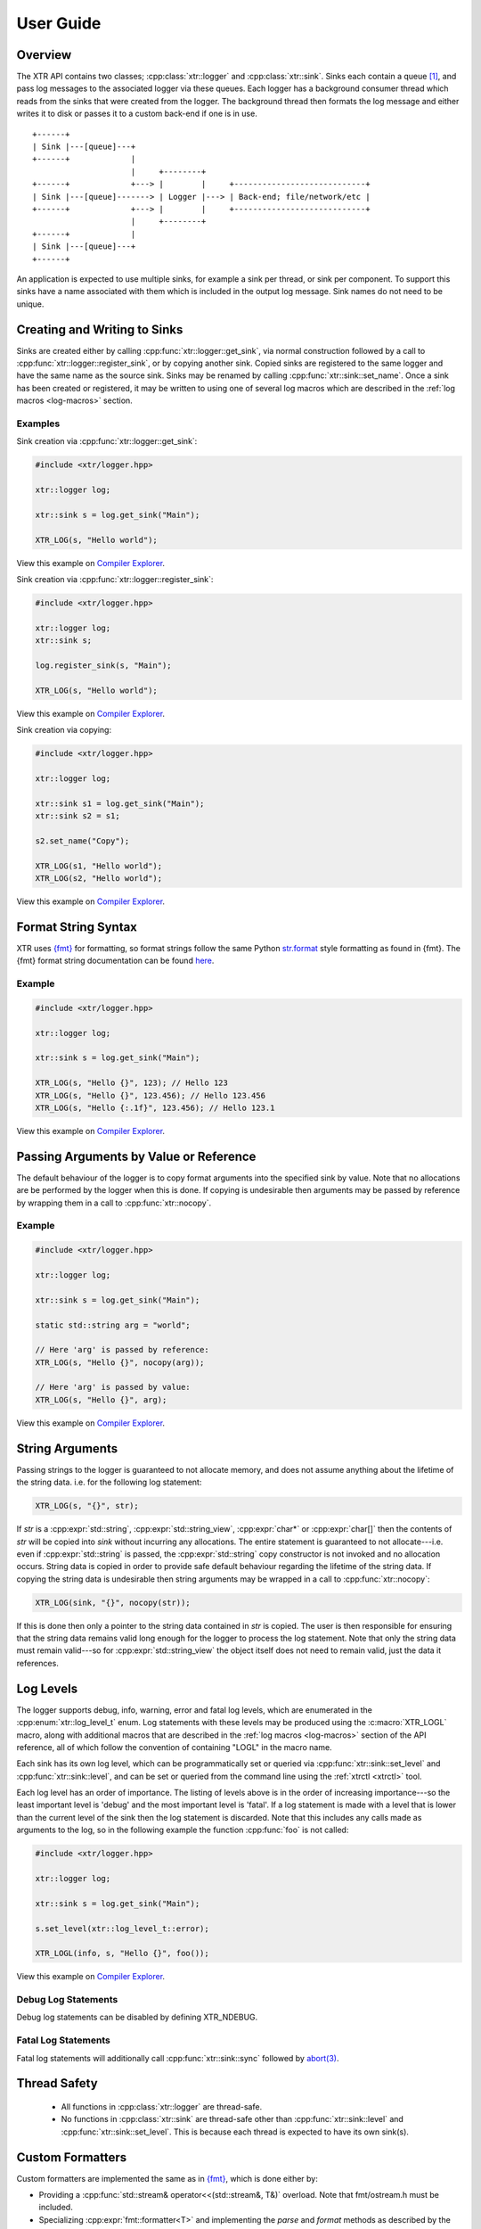 .. title:: XTR Logger User Guide

User Guide
==========

Overview
--------

The XTR API contains two classes; :cpp:class:`xtr::logger` and
:cpp:class:`xtr::sink`. Sinks each contain a queue [#queue]_, and
pass log messages to the associated logger via these queues. Each logger
has a background consumer thread which reads from the sinks that were created from the
logger. The background thread then formats the log message and either writes it
to disk or passes it to a custom back-end if one is in use.

::

    +------+
    | Sink |---[queue]---+
    +------+             |
                         |     +--------+
    +------+             +---> |        |     +----------------------------+
    | Sink |---[queue]-------> | Logger |---> | Back-end; file/network/etc |
    +------+             +---> |        |     +----------------------------+
                         |     +--------+
    +------+             |
    | Sink |---[queue]---+
    +------+

An application is expected to use multiple sinks, for example a sink per thread, or
sink per component. To support this sinks have a name associated with them which
is included in the output log message. Sink names do not need to be unique.

Creating and Writing to Sinks
-----------------------------

Sinks are created either by calling :cpp:func:`xtr::logger::get_sink`, via normal
construction followed by a call to :cpp:func:`xtr::logger::register_sink`, or by
copying another sink. Copied sinks are registered to the same logger and have the
same name as the source sink. Sinks may be renamed by calling :cpp:func:`xtr::sink::set_name`.
Once a sink has been created or registered, it may be written to using one of several
log macros which are described in the :ref:`log macros <log-macros>` section.

Examples
~~~~~~~~

Sink creation via :cpp:func:`xtr::logger::get_sink`:

.. code-block:: c++

    #include <xtr/logger.hpp>

    xtr::logger log;

    xtr::sink s = log.get_sink("Main");

    XTR_LOG(s, "Hello world");

View this example on `Compiler Explorer <https://godbolt.org/z/1GWbEPq8T>`__.

Sink creation via :cpp:func:`xtr::logger::register_sink`:

.. code-block:: c++

    #include <xtr/logger.hpp>

    xtr::logger log;
    xtr::sink s;

    log.register_sink(s, "Main");

    XTR_LOG(s, "Hello world");

View this example on `Compiler Explorer <https://godbolt.org/z/cobj4n3Gx>`__.

Sink creation via copying:

.. code-block:: c++

    #include <xtr/logger.hpp>

    xtr::logger log;

    xtr::sink s1 = log.get_sink("Main");
    xtr::sink s2 = s1;

    s2.set_name("Copy");

    XTR_LOG(s1, "Hello world");
    XTR_LOG(s2, "Hello world");

View this example on `Compiler Explorer <https://godbolt.org/z/9bGTG38ez>`__.

Format String Syntax
--------------------

.. https://docs.python.org/3/library/stdtypes.html#str.format

XTR uses `{fmt} <https://fmt.dev>`__ for formatting, so format strings follow the
same Python `str.format <https://docs.python.org/3/library/string.html#formatstrings>`__
style formatting as found in {fmt}. The {fmt} format string documentation can be found
`here <https://fmt.dev/latest/syntax.html>`__.

Example
~~~~~~~

.. code-block:: c++

    #include <xtr/logger.hpp>

    xtr::logger log;

    xtr::sink s = log.get_sink("Main");

    XTR_LOG(s, "Hello {}", 123); // Hello 123
    XTR_LOG(s, "Hello {}", 123.456); // Hello 123.456
    XTR_LOG(s, "Hello {:.1f}", 123.456); // Hello 123.1

View this example on `Compiler Explorer <https://godbolt.org/z/zxs7WThM6>`__.

.. _copy_val_ref:

Passing Arguments by Value or Reference
---------------------------------------

The default behaviour of the logger is to copy format arguments into the
specified sink by value. Note that no allocations are be performed by the
logger when this is done. If copying is undesirable then arguments may be
passed by reference by wrapping them in a call to :cpp:func:`xtr::nocopy`.

Example
~~~~~~~

.. code-block:: c++

    #include <xtr/logger.hpp>

    xtr::logger log;

    xtr::sink s = log.get_sink("Main");

    static std::string arg = "world";

    // Here 'arg' is passed by reference:
    XTR_LOG(s, "Hello {}", nocopy(arg));

    // Here 'arg' is passed by value:
    XTR_LOG(s, "Hello {}", arg);

View this example on `Compiler Explorer <https://godbolt.org/z/j5ebhWfdT>`__.

.. _string_args:

String Arguments
----------------

Passing strings to the logger is guaranteed to not allocate memory, and does
not assume anything about the lifetime of the string data. i.e. for the
following log statement:

.. code-block:: c++

    XTR_LOG(s, "{}", str);

If `str` is a :cpp:expr:`std::string`, :cpp:expr:`std::string_view`,
:cpp:expr:`char*` or :cpp:expr:`char[]` then the contents of `str` will be copied
into `sink` without incurring any allocations. The entire statement is guaranteed
to not allocate---i.e. even if :cpp:expr:`std::string` is passed, the
:cpp:expr:`std::string` copy constructor is not invoked and no allocation occurs.
String data is copied in order to provide safe default behaviour regarding the
lifetime of the string data. If copying the string data is undesirable then
string arguments may be wrapped in a call to :cpp:func:`xtr::nocopy`:

.. code-block:: c++

    XTR_LOG(sink, "{}", nocopy(str));

If this is done then only a pointer to the string data contained in `str` is
copied. The user is then responsible for ensuring that the string data remains
valid long enough for the logger to process the log statement. Note that only
the string data must remain valid---so for :cpp:expr:`std::string_view` the
object itself does not need to remain valid, just the data it references.

Log Levels
----------

The logger supports debug, info, warning, error and fatal log levels, which
are enumerated in the :cpp:enum:`xtr::log_level_t` enum. Log statements with
these levels may be produced using the :c:macro:`XTR_LOGL` macro, along with
additional macros that are described in the :ref:`log macros <log-macros>`
section of the API reference, all of which follow the convention of containing
"LOGL" in the macro name.

Each sink has its own log level, which can be programmatically set or queried
via :cpp:func:`xtr::sink::set_level` and :cpp:func:`xtr::sink::level`, and can
be set or queried from the command line using the :ref:`xtrctl <xtrctl>` tool.

Each log level has an order of importance. The listing of levels above is in
the order of increasing importance---so the least important level is 'debug'
and the most important level is 'fatal'. If a log statement is made with a
level that is lower than the current level of the sink then the log statement
is discarded. Note that this includes any calls made as arguments to the log,
so in the following example the function :cpp:func:`foo` is not called:

.. code-block:: c++

    #include <xtr/logger.hpp>

    xtr::logger log;

    xtr::sink s = log.get_sink("Main");

    s.set_level(xtr::log_level_t::error);

    XTR_LOGL(info, s, "Hello {}", foo());

View this example on `Compiler Explorer <https://godbolt.org/z/ss36qzo1c>`__.

Debug Log Statements
~~~~~~~~~~~~~~~~~~~~

Debug log statements can be disabled by defining XTR_NDEBUG.

Fatal Log Statements
~~~~~~~~~~~~~~~~~~~~

Fatal log statements will additionally call :cpp:func:`xtr::sink::sync` followed
by `abort(3) <https://www.man7.org/linux/man-pages/man3/abort.3.html>`__.

Thread Safety
-------------

 * All functions in :cpp:class:`xtr::logger` are thread-safe.
 * No functions in :cpp:class:`xtr::sink` are thread-safe other than
   :cpp:func:`xtr::sink::level` and :cpp:func:`xtr::sink::set_level`.
   This is because each thread is expected to have its own sink(s).

.. _custom-formatters:

Custom Formatters
-----------------

Custom formatters are implemented the same as in `{fmt} <https://fmt.dev>`__,
which is done either by:

* Providing a :cpp:func:`std::stream& operator<<(std::stream&, T&)` overload. Note
  that fmt/ostream.h must be included.
* Specializing :cpp:expr:`fmt::formatter<T>` and implementing the `parse` and
  `format` methods as described by the `{fmt}` documentation
  `here <https://fmt.dev/latest/api.html#formatting-user-defined-types>`__.

Examples
~~~~~~~~

Formatting a custom type via operator<<:

.. code-block:: c++

    #include <xtr/logger.hpp>

    #include <fmt/ostream.h>

    #include <ostream>

    namespace
    {
        struct custom {};

        std::ostream& operator<<(std::ostream& os, const custom&)
        {
            return os << "custom";
        }
    }

    int main()
    {
        xtr::logger log;

        xtr::sink s = log.get_sink("Main");

        XTR_LOG(s, "Hello {}", custom());

        return 0;
    }

View this example on `Compiler Explorer <https://godbolt.org/z/cK14z5Kr6>`__.

Formatting a custom type via fmt::formatter:

.. code-block:: c++

    #include <xtr/logger.hpp>

    namespace
    {
        struct custom {};
    }

    template<>
    struct fmt::formatter<custom>
    {
        template<typename ParseContext>
        constexpr auto parse(ParseContext& ctx)
        {
            return ctx.begin();
        }

        template<typename FormatContext>
        auto format(const custom&, FormatContext& ctx) const
        {
            return format_to(ctx.out(), "custom");
        }
    };

    int main()
    {
        xtr::logger log;

        xtr::sink s = log.get_sink("Main");

        XTR_LOG(s, "Hello {}", custom());

        return 0;
    }

View this example on `Compiler Explorer <https://godbolt.org/z/W56zdWEh1>`__.

Formatting Containers, Tuples and Pairs
---------------------------------------

Formatters for containers, tuples and pairs are provided in
`xtr/formatters.hpp`. Types which will be formatted are:

* Any non-string iterable type---specifically any type that meets all of the
  following criteria;

  1. Is not constructible from :cpp:expr:`const char*`.
  2. :cpp:func:`std::begin()` and :cpp:func:`std::end()` are defined.
  3. Is not an associative container.

* Any associative container---specifically any type that provides a
  :cpp:type:`mapped_type` member.
* Any tuple-like type---specifically any type for which a
  :cpp:class:`std::tuple_size` overload is defined.

.. _time-sources:

Time Sources
------------

The logger provides a choice of time-sources when logging messages, each with
varying levels of accuracy and performance. The options are listed below.

+-----------------+----------+-------------+
| Source          | Accuracy | Performance |
+=================+==========+=============+
| Basic           | Low      | High        |
+-----------------+----------+-------------+
| Real-time Clock | Medium   | Medium      |
+-----------------+----------+-------------+
| TSC             | High     | Low/Medium  |
+-----------------+----------+-------------+
| User supplied   | -        | -           |
+-----------------+----------+-------------+

The performance of the TSC source is listed as either low or medium as it depends
on the particular CPU.

.. _basic-time-source:

Basic
~~~~~

The :c:macro:`XTR_LOG` macro and it's variants listed under the
:ref:`basic macros <log-macros>` section of the API reference all use the basic
time source. In these macros no timestamp is read when the log message is written
to the sink's queue, instead the logger's background thread reads the timestamp when
the log message is read from the queue. This is of course not accurate, but it is
fast.

:cpp:func:`std::chrono::system_clock` is used to read the current time, this can
be customised by passing an arbitrary function to the 'clock' parameter when
constructing the logger (see :cpp:func:`xtr::logger::logger`). In these macros 

Real-time Clock
~~~~~~~~~~~~~~~

The :c:macro:`XTR_LOG_RTC` macro and it's variants listed under the
:ref:`real-time clock macros <rtc-macros>` section of the API reference all use the
real-time clock source. In these macros the timestamp is read using
`clock_gettime(3) <https://www.man7.org/linux/man-pages/man3/clock_gettime.3.html>`__
with a clock source of either CLOCK_REALTIME_COARSE on Linux or CLOCK_REALTIME_FAST
on FreeBSD.

TSC
~~~

The :c:macro:`XTR_LOG_TSC` macro and it's variants listed under the
:ref:`TSC macros <tsc-macros>` section of the API reference all use the TSC
clock source. In these macros the timestamp is read from the CPU timestamp
counter via the RDTSC instruction. The TSC time source is is listed in the
table above as either low or medium performance as the cost of the RDTSC
instruction varies depending upon the host CPU microarchitecture.

User-Supplied Timestamp
~~~~~~~~~~~~~~~~~~~~~~~

The :c:macro:`XTR_LOG_TS` macro and it's variants listed under the
:ref:`user-supplied timestamp macros <user-supplied-timestamp-macros>` section of the
API reference all allow passing a user-supplied timestamp to the logger as the second
argument. Any type may be passed as long as it has a formatter defined
(see :ref:`custom formatters <custom-formatters>`).

Example
^^^^^^^

.. code-block:: c++

    #include <xtr/logger.hpp>

	template<>
	struct fmt::formatter<std::timespec>
	{
		template<typename ParseContext>
		constexpr auto parse(ParseContext &ctx)
		{
			return ctx.begin();
		}

		template<typename FormatContext>
		auto format(const std::timespec& ts, FormatContext &ctx) const
		{
			return format_to(ctx.out(), "{}.{}", ts.tv_sec, ts.tv_nsec);
		}
	};

	int main()
	{
		xtr::logger log;

		xtr::sink s = log.get_sink("Main");

		XTR_LOG_TS(s, (std::timespec{123, 456}), "Hello world");

		return 0;
	}

View this example on `Compiler Explorer <https://godbolt.org/z/GcffPWjvz>`__.

Background Consumer Thread Details
----------------------------------

As no system calls are made when a log statement is made, the consumer
thread must spin waiting for input (it cannot block/wait as there would
be no way to signal that doesn't involve a system call). This is simply
done as a performance/efficiency trade-off; log statements become cheaper
at the cost of the consumer thread being wasteful.

Lifetime
~~~~~~~~

The consumer thread associated with a given logger will terminate only
when the logger and all associated sinks have been destructed, and is
joined by the logger destructor. This means that when the logger
destructs, it will block until all associated sinks have also destructed.

This is done to prevent creating 'orphan' sinks which are open but not being
read from by a logger. This should make using the logger easier as sinks will
never lose data and will never be disconnected from the associated logger
unless they are explicitly disconnected by closing the sink.

CPU Affinity
~~~~~~~~~~~~

To bind the background thread to a specific CPU
:cpp:func:`xtr::logger::consumer_thread_native_handle` can be used to obtain
the consumer thread's platform specific thread handle. The handle can then be
used with whatever platform specific functionality is available for setting
thread affinities---for example 
`pthread_setaffinity_np(3) <https://www.man7.org/linux/man-pages/man3/pthread_setaffinity_np.3.html>`__
on Linux.

Example
^^^^^^^

.. code-block:: c++

    #include <xtr/logger.hpp>

    #include <cerrno>

    #include <pthread.h>
    #include <sched.h>

    int main()
    {
        xtr::logger log;

        cpu_set_t cpus;
        CPU_ZERO(&cpus);
        CPU_SET(0, &cpus);

        const auto handle = log.consumer_thread_native_handle();

        if (const int errnum = ::pthread_setaffinity_np(handle, sizeof(cpus), &cpus))
        {
            errno = errnum;
            perror("pthread_setaffinity_np");
        }

        xtr::sink s = log.get_sink("Main");

        XTR_LOG(s, "Hello world");

        return 0;
    }

View this example on `Compiler Explorer <https://godbolt.org/z/1vh5exK4K>`__.

Log Message Sanitizing
----------------------

Terminal escape sequences and unprintable characters in string arguments are escaped
for security. This is done because string arguments may contain user-supplied strings,
which a malicious user could take advantage of to place terminal escape sequences into
the log file. If these escape sequences are not removed by the logger then they could
be interpreted by the terminal emulator of a user viewing the log. Most terminal
emulators are sensible about the escape sequences they interpret, however it is still
good practice for a logger to err on the side of caution and remove them from string
arguments.
Please refer to
`this document <https://seclists.org/fulldisclosure/2003/Feb/att-341/Termulation.txt>`__
posted to the full-disclosure mailing list for a more thorough explanation of terminal
escape sequence attacks.

Log Rotation
------------

Please refer to the :ref:`reopening log files <reopening-log-files>` section of
the :ref:`xtrctl <xtrctl>` guide.

Custom Back-ends
----------------

The logger allows custom back-ends to be used. This is done by implementing the
:cpp:class:`xtr::storage_interface` interface:

.. code-block:: c++

    struct xtr::storage_interface
    {
        virtual std::span<char> allocate_buffer() = 0;

        virtual void submit_buffer(char* buf, std::size_t size) = 0;

        virtual void flush() = 0;

        virtual void sync() noexcept = 0;

        virtual int reopen() noexcept = 0;

        virtual ~storage_interface() = default;
    };

    using storage_interface_ptr = std::unique_ptr<storage_interface>;

Storage interface objects are then passed to the :cpp:type:`xtr::storage_interface_ptr`
argument of the `custom back-end constructor <api.html#_CPPv4I0EN3xtr6logger6loggerE21storage_interface_ptrRR5ClockNSt6stringE17log_level_style_t>`__.

.. NOTE::
   All back-end functions are invoked from the logger's background thread.

:allocate_buffer and submit_buffer:
    The *allocate_buffer* function is called by the logger to obtain a buffer
    where formatted log data will be written to. When the logger has finished
    writing to the buffer it is passed back to the back-end by calling
    *submit_buffer*.

    * The logger will not allocate a buffer without first submitting the previous
      buffer, if one exists.
    * Only the pointer returned by :cpp:expr:`std::span::data()` will be passed
      to the *buf* argument of submit_buffer.
    * Partial buffers may be submitted, i.e. the *size* argument passed to
      submit_buffer may be smaller than the span returned by allocate_buffer.
      After a partial buffer is submitted, the logger will allocate a new buffer.

:flush:
    The *flush* function is invoked to indicate that the back-end should write
    any buffered data to its associated backing store.

:sync:
    The *sync* function is invoked to indicate that the back-end should ensure
    that all data written to the associated backing store has reached permanent
    storage.

:reopen:
    The *reopen* function is invoked to indicate that if the back-end has a regular
    file opened for writing log data then the file should be reopened. This is
    intended to be used to implement log rotation via tool such as
    `logrotate(8) <https://www.man7.org/linux/man-pages/man8/logrotate.8.html>`__.
    Please refer to the :ref:`Reopening Log Files <reopening-log-files>` section
    of the :ref:`xtrctl <xtrctl>` documentation for further details.

    The return value should be either zero on success or an
    `errno(3) <https://www.man7.org/linux/man-pages/man3/errno.3.html>`__
    compatible error number on failure.

:destructor:
    Upon destruction the back-end should flush any buffered data and close the
    associated backing store.

Example
~~~~~~~

Using the `custom back-end constructor <api.html#_CPPv4I0EN3xtr6logger6loggerE21storage_interface_ptrRR5ClockNSt6stringE17log_level_style_t>`__
to create a logger with a storage back-end that discards all input:

.. code-block:: c++

    #include <xtr/logger.hpp>

    #include <span>
    #include <cstddef>

    namespace
    {
        struct discard_storage : xtr::storage_interface
        {
            std::span<char> allocate_buffer()
            {
                return buf;
            }

            void submit_buffer(char* buf, std::size_t size)
            {
            }

            void flush()
            {
            }

            void sync() noexcept
            {
            }

            int reopen() noexcept
            {
                return 0;
            }

            char buf[1024];
        };
    }

    int main()
    {
        xtr::logger log(std::make_unique<discard_storage>());

        xtr::sink s = log.get_sink("Main");

        XTR_LOG(s, "Hello world");

        return 0;
    }

View this example on `Compiler Explorer <https://godbolt.org/z/W4YE7YqPr>`__.

.. _custom-log-level-styles:

Custom Log Level Styles
-----------------------

The text at the beginning of each log statement representing the log level of
the statement can be customised via :cpp:func:`xtr::logger::set_log_level_style`,
which accepts a function pointer of type
:cpp:type:`xtr::log_level_style_t`. The passed function should accept
a single argument of type :cpp:enum:`xtr::log_level_t` and should return
a :cpp:expr:`const char*` string literal to be used as the log level prefix.
Please refer to the :cpp:type:`xtr::log_level_style_t` documentation for
further details.

Example
~~~~~~~

The following example will output::

    info: 2021-09-17 23:36:39.043028 Main <source>:18: Hello world
    not-info: 2021-09-17 23:36:39.043028 Main <source>:19: Hello world

.. code-block:: c++

    #include <xtr/logger.hpp>

    xtr::logger log;

    xtr::sink s = log.get_sink("Main");

    log.set_log_level_style(
        [](auto level)
        {
            return
                level == xtr::log_level_t::info ?
                    "info: " :
                    "not-info: ";
        });

    XTR_LOGL(info, s, "Hello world");
    XTR_LOGL(error, s, "Hello world");

View this example on `Compiler Explorer <https://godbolt.org/z/ohcW6ndoz>`__.

Logging to the Systemd Journal
------------------------------

To support logging to systemd, log level prefixes suitable for logging to the
systemd journal can be enabled by passing the
:cpp:func:`xtr::systemd_log_level_style` to
:cpp:func:`xtr::logger::set_log_level_style`. Please refer to the
:cpp:type:`xtr::log_level_style_t` documentation for further details on log
level styles.

Example
~~~~~~~

.. code-block:: c++

    #include <xtr/logger.hpp>

    xtr::logger log;

    log.set_log_level_style(xtr::systemd_log_level_style);

    // If the systemd journal is to be used then it is advisable to set the log
    // level to debug and use journalctl to filter by log level instead.
    log.set_default_log_level(xtr::log_level_t::debug);

    xtr::sink s = log.get_sink("Main");

    XTR_LOGL(debug, s, "Debug");
    XTR_LOGL(info, s, "Info");
    XTR_LOGL(warning, s, "Warning");
    XTR_LOGL(error, s, "Error");

View this example on `Compiler Explorer <https://godbolt.org/z/zvsjech4a>`__.

The output of the above example will be something like::

    <7>2022-12-18 16:01:16.205253 Main xtrdemo.cpp:12: Debug
    <6>2022-12-18 16:01:16.205259 Main xtrdemo.cpp:13: Info
    <4>2022-12-18 16:01:16.205259 Main xtrdemo.cpp:14: Warning
    <3>2022-12-18 16:01:16.205259 Main xtrdemo.cpp:15: Error

If the example is run under systemd via e.g. ``systemd-run --quiet --user --wait ./xtrdemo`` then
the messages logged to the journal can be viewed via e.g.
``journalctl --quiet --no-hostname --identifier xtrdemo``::

    Dec 18 16:01:16 xtrdemo[1008402]: 2022-12-18 16:01:16.205253 Main xtrdemo.cpp:13: Debug
    Dec 18 16:01:16 xtrdemo[1008402]: 2022-12-18 16:01:16.205259 Main xtrdemo.cpp:14: Info
    Dec 18 16:01:16 xtrdemo[1008402]: 2022-12-18 16:01:16.205259 Main xtrdemo.cpp:15: Warning
    Dec 18 16:01:16 xtrdemo[1008402]: 2022-12-18 16:01:16.205259 Main xtrdemo.cpp:16: Error

Disabling Exceptions
--------------------

Exceptions may be disabled by building XTR with the appropriate option:

* ``EXCEPTIONS=0`` if using Make.
* ``ENABLE_EXCEPTIONS=OFF`` if using CMake.
* ``xtr:enable_exceptions=False`` if using Conan.

This will cause XTR to be built with the ``-fno-exceptions`` flag.

If exceptions are disabled then when an error occurs that would have thrown an
exception, an error message is instead printed to `stderr` and the program
terminates via  `abort(3) <https://www.man7.org/linux/man-pages/man3/abort.3.html>`__.

.. rubric:: Footnotes

.. [#queue] Specifically the queue is a single-producer/single-consumer ring buffer.

